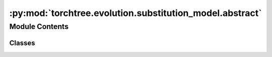 :py:mod:`torchtree.evolution.substitution_model.abstract`
=========================================================

.. py:module:: torchtree.evolution.substitution_model.abstract


Module Contents
---------------

Classes
~~~~~~~

.. autoapisummary::

   torchtree.evolution.substitution_model.abstract.SubstitutionModel
   torchtree.evolution.substitution_model.abstract.AbstractSubstitutionModel
   torchtree.evolution.substitution_model.abstract.SymmetricSubstitutionModel
   torchtree.evolution.substitution_model.abstract.NonSymmetricSubstitutionModel




.. py:class:: SubstitutionModel(id_: torchtree.typing.ID)


   Bases: :py:obj:`torchtree.core.model.Model`

   Parametric model.

   A Model can contain parameters and models and can monitor any
   changes. A Model is the building block of more complex models. This
   class is abstract.

   .. py:property:: frequencies
      :type: torch.Tensor
      :abstractmethod:


   .. py:property:: rates
      :type: Union[torch.Tensor, list[torch.Tensor]]
      :abstractmethod:


   .. py:method:: p_t(branch_lengths: torch.Tensor) -> torch.Tensor
      :abstractmethod:


   .. py:method:: q() -> torch.Tensor
      :abstractmethod:



.. py:class:: AbstractSubstitutionModel(id_: torchtree.typing.ID, frequencies: torchtree.core.abstractparameter.AbstractParameter)


   Bases: :py:obj:`SubstitutionModel`, :py:obj:`abc.ABC`

   Parametric model.

   A Model can contain parameters and models and can monitor any
   changes. A Model is the building block of more complex models. This
   class is abstract.

   .. py:property:: frequencies
      :type: torch.Tensor


   .. py:method:: norm(Q) -> torch.Tensor



.. py:class:: SymmetricSubstitutionModel(id_: torchtree.typing.ID, frequencies: torchtree.core.abstractparameter.AbstractParameter)


   Bases: :py:obj:`AbstractSubstitutionModel`, :py:obj:`abc.ABC`

   Parametric model.

   A Model can contain parameters and models and can monitor any
   changes. A Model is the building block of more complex models. This
   class is abstract.

   .. py:method:: p_t(branch_lengths: torch.Tensor) -> torch.Tensor


   .. py:method:: eigen(Q: torch.Tensor) -> torch.Tensor



.. py:class:: NonSymmetricSubstitutionModel(id_: torchtree.typing.ID, frequencies: torchtree.core.abstractparameter.AbstractParameter)


   Bases: :py:obj:`SymmetricSubstitutionModel`

   Parametric model.

   A Model can contain parameters and models and can monitor any
   changes. A Model is the building block of more complex models. This
   class is abstract.

   .. py:method:: p_t(branch_lengths: torch.Tensor) -> torch.Tensor


   .. py:method:: eigen(Q: torch.Tensor) -> torch.Tensor



